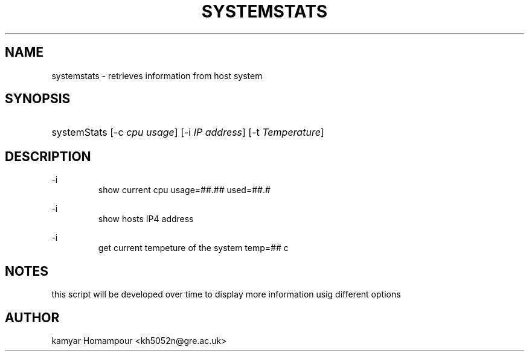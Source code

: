 '\"
.TH "SYSTEMSTATS" "8" "16 Nov 2021" "0.3" "SYSTEMSTATS man page"
.\" ----------------------------------------
.\" ----------------------------------------
.\" disable hyphenation
.nh
.\" disable justification (adjust text to left margin only)
.ad l
.\" ----------------------------------------
.\" MAIN CONTENTS START HERE *
.\" ----------------------------------------
.SH  "NAME"
systemstats \- retrieves information from host system 
.SH "SYNOPSIS"
.HP \w'\fRsystemStats\fR\ 'u
\fRsystemStats\fR [\-c\ \fIcpu usage\fR] [\-i\ \fIIP address\fR] [\-t\ \fITemperature\fR]
.br

.SH "DESCRIPTION"
.
\fR\-i\fR
.RS
         show current cpu usage=##.##\% used=##.#\%
.RE
.PP
\fR\-i\fR
.RS
         show hosts IP4 address
.RE

 
.PP
\fR\-i\fR
.RS
         get current tempeture of the system temp=## c
.RE
.SH "NOTES"
this script will be developed over time to display more information usig different options

.SH "AUTHOR"
kamyar Homampour <kh5052n@gre.ac.uk>
